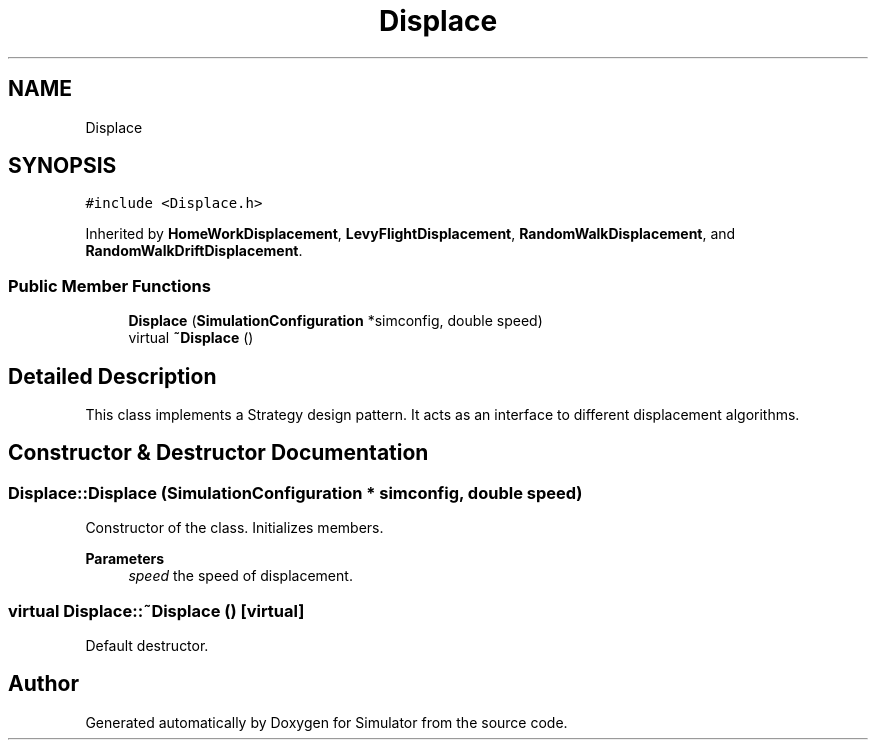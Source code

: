.TH "Displace" 3 "Thu May 20 2021" "Simulator" \" -*- nroff -*-
.ad l
.nh
.SH NAME
Displace
.SH SYNOPSIS
.br
.PP
.PP
\fC#include <Displace\&.h>\fP
.PP
Inherited by \fBHomeWorkDisplacement\fP, \fBLevyFlightDisplacement\fP, \fBRandomWalkDisplacement\fP, and \fBRandomWalkDriftDisplacement\fP\&.
.SS "Public Member Functions"

.in +1c
.ti -1c
.RI "\fBDisplace\fP (\fBSimulationConfiguration\fP *simconfig, double speed)"
.br
.ti -1c
.RI "virtual \fB~Displace\fP ()"
.br
.in -1c
.SH "Detailed Description"
.PP 
This class implements a Strategy design pattern\&. It acts as an interface to different displacement algorithms\&. 
.SH "Constructor & Destructor Documentation"
.PP 
.SS "Displace::Displace (\fBSimulationConfiguration\fP * simconfig, double speed)"
Constructor of the class\&. Initializes members\&. 
.PP
\fBParameters\fP
.RS 4
\fIspeed\fP the speed of displacement\&. 
.RE
.PP

.SS "virtual Displace::~Displace ()\fC [virtual]\fP"
Default destructor\&. 

.SH "Author"
.PP 
Generated automatically by Doxygen for Simulator from the source code\&.
